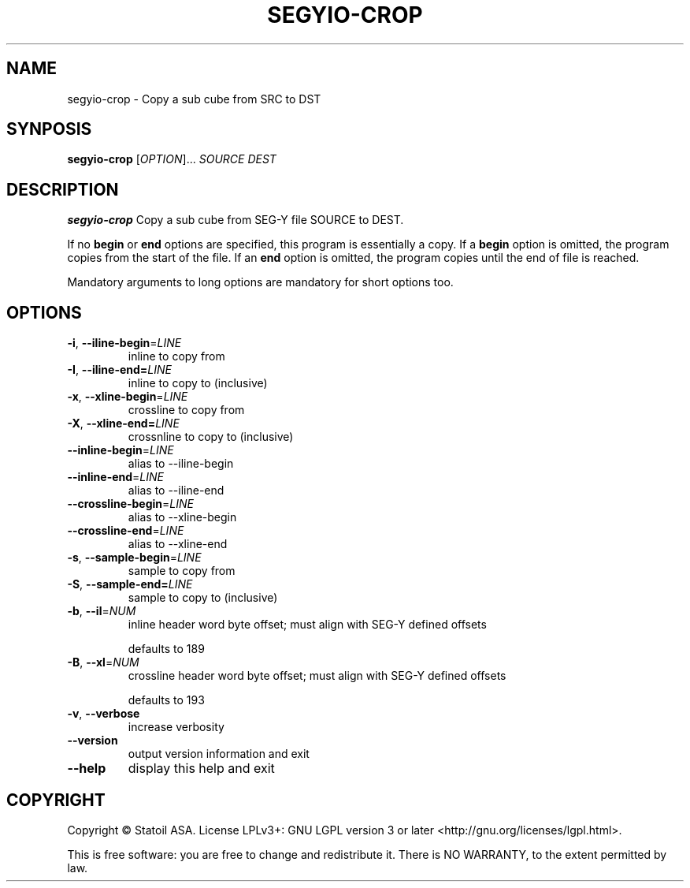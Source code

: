 .TH SEGYIO-CROP 1
.SH NAME
segyio-crop \- Copy a sub cube from SRC to DST
.SH SYNPOSIS
.B segyio-crop
[\fIOPTION\fR]...
\fISOURCE DEST\fR
.SH DESCRIPTION
.B segyio-crop
Copy a sub cube from SEG-Y file SOURCE to DEST.

.PP
If no \fBbegin\fR or \fBend\fR options are specified, this program is
essentially a copy. If a \fBbegin\fR option is omitted, the program copies from
the start of the file. If an \fBend\fR option is omitted, the program copies
until the end of file is reached.

.PP
Mandatory arguments to long options are mandatory for short options too.

.SH OPTIONS
.TP
.BR \-i ", " \-\-iline-begin =\fILINE\fR
inline to copy from

.TP
.BR \-I ", " \-\-iline-end=\fILINE\fR
inline to copy to (inclusive)

.TP
.BR \-x ", " \-\-xline-begin =\fILINE\fR
crossline to copy from

.TP
.BR \-X ", " \-\-xline-end=\fILINE\fR
crossnline to copy to (inclusive)

.TP
.BR \-\-inline-begin =\fILINE\fR
alias to \-\-iline-begin

.TP
.BR \-\-inline-end =\fILINE\fR
alias to \-\-iline-end

.TP
.BR \-\-crossline-begin =\fILINE\fR
alias to \-\-xline-begin

.TP
.BR \-\-crossline-end =\fILINE\fR
alias to \-\-xline-end

.TP
.BR \-s ", " \-\-sample-begin =\fILINE\fR
sample to copy from

.TP
.BR \-S ", " \-\-sample-end=\fILINE\fR
sample to copy to (inclusive)

.TP
.BR \-b ", " \-\-il =\fINUM\fR
inline header word byte offset; must align with SEG-Y defined offsets

defaults to 189

.TP
.BR \-B ", " \-\-xl =\fINUM\fR
crossline header word byte offset; must align with SEG-Y defined offsets

defaults to 193

.TP
.BR \-v ", " \-\-verbose
increase verbosity

.TP
.BR \-\-version
output version information and exit

.TP
.BR \-\-help
display this help and exit

.SH COPYRIGHT
Copyright © Statoil ASA. License LPLv3+: GNU LGPL version 3 or later <http://gnu.org/licenses/lgpl.html>.

.PP
This is free software: you are free to change and redistribute it.  There is NO WARRANTY, to the extent permitted by law.
